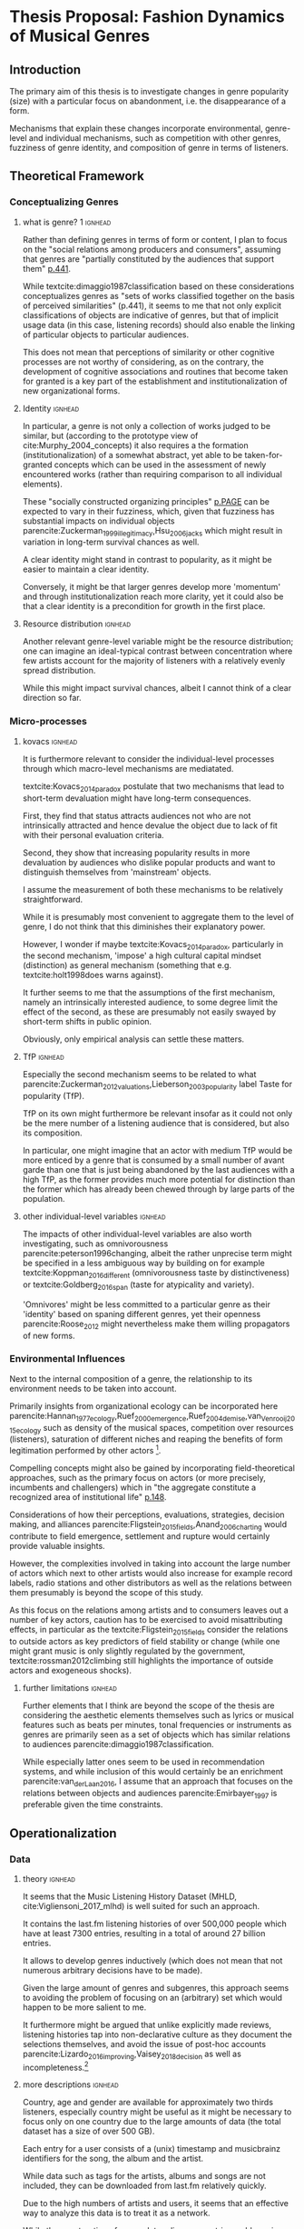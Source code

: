 #+latex_class: article_usual2
# erases make title
#+BIND: org-export-latex-title-command ""

# fucks all the maketitlestuff just to be sure
#+OPTIONS: num:nil
#+OPTIONS: toc:nil
# #+OPTIONS: toc:nil#+TITLE: #+AUTHOR: #+DATE: 
#+OPTIONS: h:5





* Thesis Proposal: Fashion Dynamics of Musical Genres 
** Introduction
# 
The primary aim of this thesis is to investigate changes in genre popularity (size) with a particular focus on abandonment, i.e. the disappearance of a form.
# 
Mechanisms that explain these changes incorporate environmental, genre-level and individual mechanisms, such as competition with other genres, fuzziness of genre identity, and composition of genre in terms of listeners. 
# 
# As parencite:Sewell_1996_inventing argues, small ruptures of established structures take place every day, however most are absorbed, neutralized or repressed and hence lack the momentum to result in permanent changes. 

** Theoretical Framework

*** Conceptualizing Genres
**** what is genre? 1 :ignhead:
Rather than defining genres in terms of form or content, I plan to focus on the "social relations among producers and consumers", assuming that genres are "partially constituted by the audiences that support them" [[parencite:dimaggio1987classification][p.441]]. 
# 
While textcite:dimaggio1987classification based on these considerations conceptualizes genres as "sets of works classified together on the basis of perceived similarities" (p.441), it seems to me that not only explicit classifications of objects are indicative of genres, but that of implicit usage data (in this case,  listening records) should also enable the linking of particular objects to particular audiences. 
# 
This does not mean that perceptions of similarity or other cognitive processes are not worthy of considering, as on the contrary, the development of cognitive associations and routines that become taken for granted is a key part of the establishment and institutionalization of new organizational forms. 
# 


**** Identity :ignhead:
# 
In particular, a genre is not only a collection of works judged to be similar, but (according to the prototype view of cite:Murphy_2004_concepts) it also requires a the formation (institutionalization) of a somewhat abstract, yet able to be taken-for-granted concepts which can be used in the assessment of newly encountered works (rather than requiring comparison to all individual elements). 
# 
These "socially constructed organizing principles" [[parencite:dimaggio1987classification][p.PAGE]] can be expected to vary in their fuzziness, which, given that fuzziness has substantial impacts on individual objects parencite:Zuckerman_1999_illegitimacy,Hsu_2006_jacks which might result in variation in long-term survival chances as well. 
# 
A clear identity might stand in contrast to popularity, as it might be easier to maintain a clear identity. 
#
Conversely, it might be that larger genres develop more 'momentum' and through institutionalization reach more clarity, yet it could also be that a clear identity is a precondition for growth in the first place. 

**** Resource distribution :ignhead:
# 
Another relevant genre-level variable might be the resource distribution; one can imagine an ideal-typical contrast between concentration where few artists account for the majority of listeners with a relatively evenly spread distribution. 
# 
While this might impact survival chances, albeit I cannot think of a clear direction so far. 


*** Micro-processes
**** kovacs :ignhead:
It is furthermore relevant to consider the individual-level processes through which macro-level mechanisms are mediatated. 
# 
textcite:Kovacs_2014_paradox postulate that two mechanisms that lead to short-term devaluation might have long-term consequences. 
# 
First, they find that status attracts audiences not who are not intrinsically attracted and hence devalue the object due to lack of fit with their personal evaluation criteria. 
# 
Second, they show that increasing popularity results in more devaluation by audiences who dislike popular products and want to distinguish themselves from 'mainstream' objects. 
# 
I assume the measurement of both these mechanisms to be relatively straightforward. 
# 
While it is presumably most convenient to aggregate them to the level of genre, I do not think that this diminishes their explanatory power. 
#
However, I wonder if maybe textcite:Kovacs_2014_paradox, particularly in the second mechanism, 'impose' a high cultural capital mindset (distinction) as general mechanism (something that e.g. textcite:holt1998does warns against). 
#
It further seems to me that the assumptions of the first mechanism, namely an intrinsically interested audience, to some degree limit the effect of the second, as these are presumably not easily swayed by short-term shifts in public opinion. 
# 
Obviously, only empirical analysis can settle these matters. 

**** TfP :ignhead:
# 
Especially the second mechanism seems to be related to what parencite:Zuckerman_2012_valuations,Lieberson_2003_popularity label Taste for popularity (TfP). 
# 
TfP on its own might furthermore be relevant insofar as it could not only be the mere number of a listening audience that is considered, but also its composition. 
#
In particular, one might imagine that an actor with medium TfP would be more enticed by a genre that is consumed by a small number of avant garde than one that is just being abandoned by the last audiences with a high TfP, as the former provides much more potential for distinction than the former which has already been chewed through by large parts of the population.  


**** other individual-level variables :ignhead:
The impacts of other individual-level variables are also worth investigating, such as omnivorousness parencite:peterson1996changing, albeit the rather unprecise term might be specified in a less ambiguous way by building on for example textcite:Koppman_2016_different (omnivorousness taste by distinctiveness) or textcite:Goldberg_2016_span (taste for atypicality and variety). 
# 
'Omnivores' might be less committed to a particular genre as their 'identity' based on spaning different genres, yet their openness parencite:Roose_2012 might nevertheless make them willing propagators of new forms. 


*** Environmental Influences
# 
Next to the internal composition of a genre, the relationship to its environment needs to be taken into account. 
# 
Primarily insights from organizational ecology can be incorporated here parencite:Hannan_1977_ecology,Ruef_2000_emergence,Ruef_2004_demise,van_Venrooij_2015_ecology such as density of the musical spaces, competition over resources (listeners), saturation of different niches and reaping the benefits of form legitimation performed by other actors [fn:: it also seems that social movement concepts such as contagion and bandwagoning might be useful, but I did not have the time to explore them properly]. 
# 
Compelling concepts might also be gained by incorporating field-theoretical approaches, such as the primary focus on actors (or more precisely, incumbents and challengers) which in "the aggregate constitute a recognized area of institutional life" [[parencite:diMaggio_1983_iron][p.148]]. 
# 
Considerations of how their perceptions, evaluations, strategies, decision making, and alliances parencite:Fligstein_2015_fields,Anand_2006_charting would contribute to field emergence, settlement and rupture would certainly provide valuable insights. 
# 
However, the complexities involved in taking into account the large number of actors which next to other artists would also increase for example record labels, radio stations and other distributors as well as the relations between them presumably is beyond the scope of this study. 
# 
As this focus on the relations among artists and to consumers leaves out a number of key actors, caution has to be exercised to avoid misattributing effects, in particular as the textcite:Fligstein_2015_fields consider the relations to outside actors as key predictors of field stability or change (while one might grant music is only slightly regulated by the government, textcite:rossman2012climbing still highlights the importance of outside actors and exogeneous shocks). 
# 



**** further limitations :ignhead:
Further elements that I think are beyond the scope of the thesis are considering the aesthetic elements themselves such as lyrics or musical features such as beats per minutes, tonal frequencies or instruments as genres are primarily seen as a set of objects which has similar relations to audiences parencite:dimaggio1987classification. 
# 
While especially latter ones seem to be used in recommendation systems, and while inclusion of this would certainly be an enrichment parencite:van_der_Laan_2016, I assume that an approach that focuses on the relations between objects and audiences parencite:Emirbayer_1997 is preferable given the time constraints. 


# Tfp: not just how many like it, but who: s it liked by people with lower TfP? then good


** Operationalization
*** Data
**** theory :ignhead:
It seems that the Music Listening History Dataset (MHLD, cite:Vigliensoni_2017_mlhd) is well suited for such an approach. 
# 
It contains the last.fm listening histories of over 500,000 people which have at least 7300 entries, resulting in a total of around 27 billion entries. 
# 
It allows to develop genres inductively (which does not mean that not numerous arbitrary decisions have to be made). 
# 
Given the large amount of genres and subgenres, this approach seems to avoiding the problem of focusing on an (arbitrary) set which would happen to be more salient to me. 
# 
It furthermore might be argued that unlike explicitly made reviews, listening histories tap into non-declarative culture as they document the selections themselves, and avoid the issue of post-hoc accounts parencite:Lizardo_2016_improving,Vaisey_2018_decision as well as incompleteness.[fn::It strikes me as somewhat ironic that a cognitive criticism of surveys is their exclusive focus on declarative culture which may be only tangentially related to action, yet the reverse is the case here as behavioral is readily available but little insights are available of the cognitive that underlie the actions. However, the cognitive critique also stresses the loose coupling between declarative and non-declarative culture, which hence might alleviate the impact of the relative lack of declarative data.]
# 

**** more descriptions :ignhead:
Country, age and gender are available for approximately two thirds listeners, especially country might be useful as it might be necessary to focus only on one country due to the large amounts of data (the total dataset has a size of over 500 GB). 
# 
Each entry for a user consists of a (unix) timestamp and musicbrainz identifiers for the song, the album and the artist. 
# 
While data such as tags for the artists, albums and songs are not included, they can be downloaded from last.fm relatively quickly. 
#
Due to the high numbers of artists and users, it seems that an effective way to analyze this data is to treat it as a network. 
# 
While the construction of a complete adjacency matrix would require extensive resources due to the high number of both listeners and artists, by treating each log file as an edge list it is possible to construct a two-mode network with the first mode being the user, and the second the artist, album or song [fn::Presumably it would be possible to construct a multi-mode network as well, but this seems too complicated to me for now]. 
# 
The choice whether to take the artist, album or song as the second mode is still open. 
# 
As there is no information of an objects tag associations available, albums and songs might be preferable as they can be expected to accumulate different associations over time to a lesser extent than artists do (whose taggings might reflect their entire production). 


The file for each user can effectively be
# 
So far I've been using graph-tool, a python library which so far has been able to load and process a subset of 1000 users and 8million edges, albeit analytically I have only calculated similarity scores so far, not more network-based approaches such as community detection. 
# 
I still have to investigate how it performs with larger files, I am however slightly optimistic that it is up to the task as so far it could handle everything I've tasked it with. 

*** Analysis
**** genre identification :ignhead:
Due to the relational approach outlined above, it seems to me that it should be possible to construct genres by grouping artists (or albums or songs) based on similarity, which in turn is based on the extent to which these objects share a common audience at a particular point in time. 
# 
I am not yet clear which similarity measure precisely to use. 
# 
Jaccard similarity is a possible candidate, although more network-based measures (such as modularity) might also work. 
# 
To investigate the longitudinal changes, it seems possible to first cluster each point in time (presumably a period of some months), and then merge the genres across time points on some threshold of some similarity score [fn::While it would have been nice to have results already, the technical setup has taken some time, and so far I've only worked with a small number of users, which (I hope) was the cause for not reaching high similarity numbers, effectively resulting in most artists being too dissimilar from all other artists to be grouped together properly] 
#

**** identity :ignhead:
# 
The fuzziness (or clarity) of a genres 'identity' can be assessed with 'tags' which users can employ to label artists, albums and songs. 
# 
Last.fm tags are weighted on a scale from 1 to 100 (the most frequent tag always is always 100; there is however no straightforward way to see which user tagged which artist). 
#
Once genres are constructed from a similarity measure, it should be possible to construct the cognitive identity from the tags associated with each of the genre's artists, and subsequently measure of how clear of an identity a genre has at each point in time. 

**** final analysis :ignhead:
Finally, a genre can be considered abandoned at the end of 'time point genres'. 
# 
For the 'merged' genres it should be possible to calculate all relevant genre-level variables for each time point, individual level ones can be constructed from the audience of each, and would be aggregated [fn::It came to my mind to use a multilevel structure in which users would be nested in genres, however this would require a more complicated model as the primary interest would be a second-level variable, and it would also require that listeners only belonged to one genre]. 
# 
In the final analysis, either the size or the status might be predicted in a fixed or random effects model, in which the time points would be nested in genres. 


** Current Issues 
*** tag issues :ignhead:
No temporal data on tags is available, i.e. the tags and their weights reflect the cumulative history which cannot be disentangled for a particular period of time the implications of which have to be considered in the calculation of the fuzziness of the genres cognitive elements. 
#
If artists are (seen as) changing their styles over time, this would problems, but not if generally artists rise and fall with genres, and genres with artists. 
# 
Furthermore this problem might be alleviated to some degree by focus on albums or even songs as these are much more associated with the point of time of their release (although this does not for canonical works which remain popular parencite:Anand_2000_sensemaking). 
# 
Furthermore, a finer levels means that the tags themselves are sparser. [fn:: it is not clear to me how last.fm generates the tag weights for the artists, nor did I find out so far whether tags given to songs by users automatically extend to the album and the artist] 
# 
Additionally, even single albums or songs might be interpreted differently throughout time, albeit I think that this does not occur to an extent that it would have a substantial impact. 


*** sampling
Sampling might also be a problem: 
# 
The population (predominantly young and male) might (next to generally being unrepresentative) not adhere to genre boundaries to an extent that results in clear boundaries given the currently planned analytic strategy. 
# 
Similarity measures might therefore be unreliable when users listen to a large number of artists that they do not consider similar. 
# 
On the other hand, one might still expect patterns in the aggregate. 
# 
Playlists might be a useful as in these listeners group objects together on perceived similarity, and therefore would be a good application of practical classification systems parencite:van_Venrooij_2018_fuzziness. 
# 
However playlist data is not available from last.fm, and I have not been able to get access to the so-called Million Playlist Dataset (MPD) by Spotify. 
# ask the DGS people? 


#+Latex: \begin{sloppypar}
#+Latex: \printbibliography
#+Latex: \end{sloppypar}


** additions
shift to genres as tags

probability densities



asymmetry: china/NK

cross-form legitiation

spatial metaphors

niches 
link of cultural and cognitive space -> Mohr

improve speculation on trajectories

concentration/distribution matters somehow


much reliance on conventional industrial categories -> also for music

categories from the ground up? 



*** structure
- genres: focus on cognitive aspect
# how to save dimaggio? 
- concept relations: general/special -> asymmetry


# send alex the git diff? 
Bourdieu: space already contains the forms






*** whining
causal path: from cognition to action 
but does that work with ecology? 
yeahhh: it seems more like how do objective conditions lead to culture :(
ehh not quite either: cross-form legitimation is culture -> culture link

Tfp is cognitive too
fuzziness tool
maybe see it a bit more unified: competition is also cultural, is over legitimacy as much as about users? 





* export :noexport:
#+BEGIN_SRC emacs-lisp
  (org-babel-tangle)
  (defun delete-org-comments (backend)
    (loop for comment in (reverse (org-element-map (org-element-parse-buffer)
                      'comment 'identity))
      do
      (setf (buffer-substring (org-element-property :begin comment)
                  (org-element-property :end comment))
            "")))

  (let ((org-export-before-processing-hook '(delete-org-comments)))
    (switch-to-buffer (org-latex-export-to-pdf)))
#+END_SRC

#+RESULTS:
: #<buffer /home/johannes/Dropbox/gsss/thesis/proposal/proposal.pdf>

